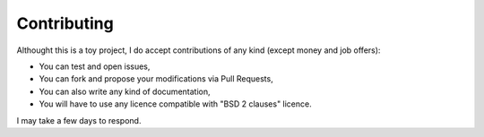 ============
Contributing
============


Althought this is a toy project, I do accept contributions of any kind (except money and job offers):

* You can test and open issues,

* You can fork and propose your modifications via Pull Requests,

* You can also write any kind of documentation,

* You will have to use any licence compatible with "BSD 2 clauses" licence.

I may take a few days to respond.
